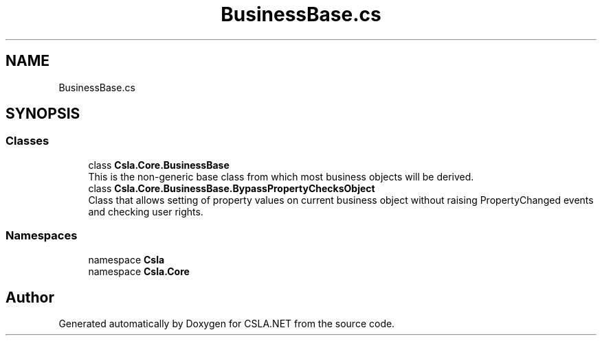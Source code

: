 .TH "BusinessBase.cs" 3 "Thu Jul 22 2021" "Version 5.4.2" "CSLA.NET" \" -*- nroff -*-
.ad l
.nh
.SH NAME
BusinessBase.cs
.SH SYNOPSIS
.br
.PP
.SS "Classes"

.in +1c
.ti -1c
.RI "class \fBCsla\&.Core\&.BusinessBase\fP"
.br
.RI "This is the non-generic base class from which most business objects will be derived\&. "
.ti -1c
.RI "class \fBCsla\&.Core\&.BusinessBase\&.BypassPropertyChecksObject\fP"
.br
.RI "Class that allows setting of property values on current business object without raising PropertyChanged events and checking user rights\&. "
.in -1c
.SS "Namespaces"

.in +1c
.ti -1c
.RI "namespace \fBCsla\fP"
.br
.ti -1c
.RI "namespace \fBCsla\&.Core\fP"
.br
.in -1c
.SH "Author"
.PP 
Generated automatically by Doxygen for CSLA\&.NET from the source code\&.
